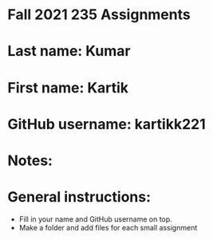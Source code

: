 * Fall 2021 235 Assignments

* Last name: Kumar

* First name: Kartik

* GitHub username: kartikk221

* Notes:



* General instructions:
- Fill in your name and GitHub username on top.
- Make a folder and add files for each small assignment



